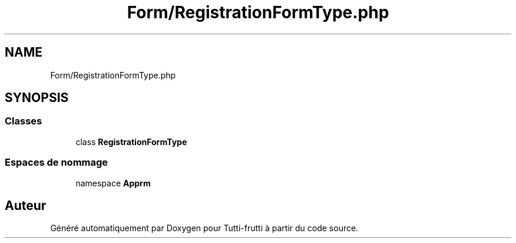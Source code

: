 .TH "Form/RegistrationFormType.php" 3 "Tutti-frutti" \" -*- nroff -*-
.ad l
.nh
.SH NAME
Form/RegistrationFormType.php
.SH SYNOPSIS
.br
.PP
.SS "Classes"

.in +1c
.ti -1c
.RI "class \fBRegistrationFormType\fP"
.br
.in -1c
.SS "Espaces de nommage"

.in +1c
.ti -1c
.RI "namespace \fBApp\\Form\fP"
.br
.in -1c
.SH "Auteur"
.PP 
Généré automatiquement par Doxygen pour Tutti-frutti à partir du code source\&.

